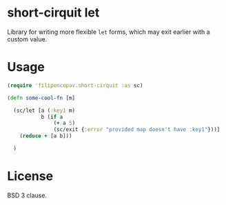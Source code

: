 * short-cirquit let
Library for writing more flexible =let= forms, which may exit earlier with a custom value.

* Usage
#+begin_src clojure
  (require 'filipencopav.short-cirquit :as sc)

  (defn some-cool-fn [m]

    (sc/let [a (:key1 m)
             b (if a
                 (+ a 5)
                 (sc/exit {:error "provided map doesn't have :key1"}))]
      (reduce + [a b]))

    )
#+end_src

* License
BSD 3 clause.
